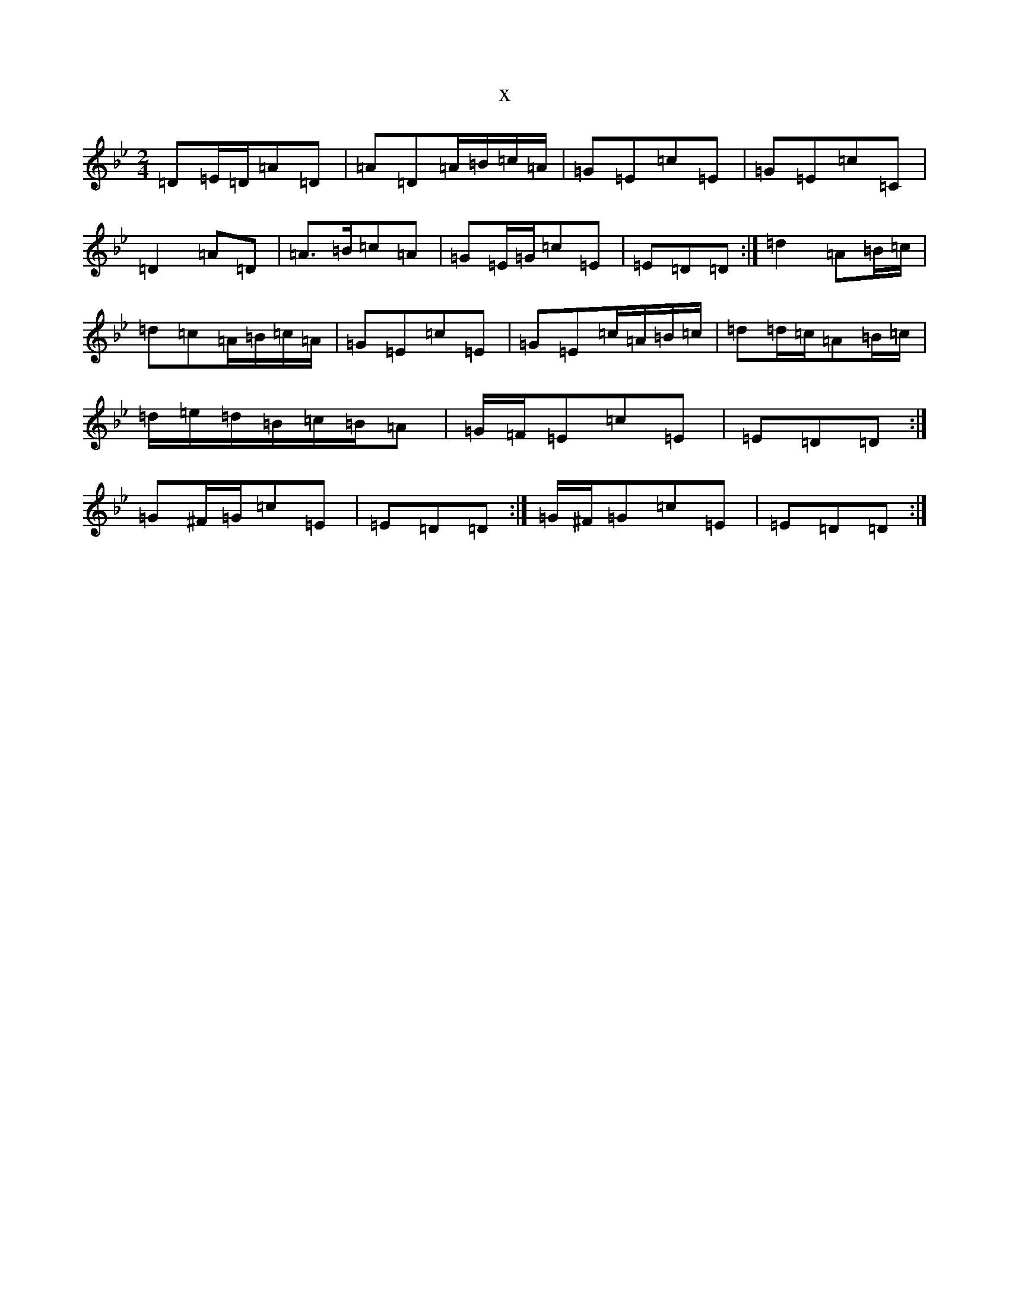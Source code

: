 X:16732
T:x
L:1/8
M:2/4
K: C Dorian
=D=E/2=D/2=A=D|=A=D=A/2=B/2=c/2=A/2|=G=E=c=E|=G=E=c=C|=D2=A=D|=A>=B=c=A|=G=E/2=G/2=c=E|=E=D=D:|=d2=A=B/2=c/2|=d=c=A/2=B/2=c/2=A/2|=G=E=c=E|=G=E=c/2=A/2=B/2=c/2|=d=d/2=c/2=A=B/2=c/2|=d/2=e/2=d/2=B/2=c/2=B/2=A|=G/2=F/2=E=c=E|=E=D=D:|=G^F/2=G/2=c=E|=E=D=D:|=G/2^F/2=G=c=E|=E=D=D:|